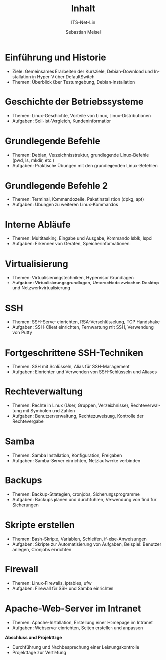 :LaTeX_PROPERTIES:
#+LANGUAGE: de
#+OPTIONS: d:nil todo:nil pri:nil tags:nil
#+OPTIONS: H:4
#+LaTeX_CLASS: orgstandard
#+LaTeX_CMD: xelatex
:END:

:REVEAL_PROPERTIES:
#+REVEAL_ROOT: https://cdn.jsdelivr.net/npm/reveal.js
#+REVEAL_REVEAL_JS_VERSION: 4
#+REVEAL_THEME: league
#+REVEAL_EXTRA_CSS: ./mystyle.css
#+REVEAL_HLEVEL: 2
#+OPTIONS: timestamp:nil toc:nil num:nil
:END:

#+COLUMNS: %50ITEM %Theorie{+} %Praxis{+} %Optional:

#+TITLE: Inhalt
#+SUBTITLE: ITS-Net-Lin
#+AUTHOR: Sebastian Meisel


* Einführung und Historie 
:PROPERTIES:
:Theorie: 2
:Praxis: 2
:Optional: nil
:END:
  - Ziele: Gemeinsames Erarbeiten der Kursziele, Debian-Download und Installation in Hyper-V über DefaultSwitch
  - Themen: Überblick über Testumgebung, Debian-Installation
    
* Geschichte der Betriebssysteme
:PROPERTIES:
:Theorie: 2
:Praxis: 4
:Optional: nil
:END:
  - Themen: Linux-Geschichte, Vorteile von Linux, Linux-Distributionen
  - Aufgaben: Soll-Ist-Vergleich, Kundeninformation

* Grundlegende Befehle
:PROPERTIES:
:Theorie: 4
:Praxis: 4
:Optional: nil
:END:
  - Themen: Debian, Verzeichnisstruktur, grundlegende Linux-Befehle (pwd, ls, mkdir, etc.)
  - Aufgaben: Praktische Übungen mit den grundlegenden Linux-Befehlen

* Grundlegende Befehle 2
:PROPERTIES:
:Theorie: 4
:Praxis: 4
:Optional: nil
:END:
  - Themen: Terminal, Kommandozeile, Paketinstallation (dpkg, apt)
  - Aufgaben: Übungen zu weiteren Linux-Kommandos

* Interne Abläufe
:PROPERTIES:
:Theorie: 2
:Praxis: 2
:Optional: nil
:END:
  - Themen: Multitasking, Eingabe und Ausgabe, Kommando lsblk, lspci
  - Aufgaben: Erkennen von Geräten, Speicherinformationen

* Virtualisierung
:PROPERTIES:
:Theorie: 4
:Praxis: 4
:Optional: t
:END: 
  - Themen: Virtualisierungstechniken, Hypervisor Grundlagen
  - Aufgaben: Virtualisierungsgrundlagen, Unterschiede zwischen Desktop- und Netzwerkvirtualisierung

* SSH
:PROPERTIES:
:Theorie: 10
:Praxis: 10
:Optional: t
:END: 
  - Themen: SSH-Server einrichten, RSA-Verschlüsselung, TCP Handshake
  - Aufgaben: SSH-Client einrichten, Fernwartung mit SSH, Verwendung von Putty

* Fortgeschrittene SSH-Techniken
:PROPERTIES:
:Theorie: 4
:Praxis: 4
:Optional: nil
:END:
  - Themen: SSH mit Schlüsseln, Alias für SSH-Management
  - Aufgaben: Einrichten und Verwenden von SSH-Schlüsseln und Aliases

* Rechteverwaltung
:PROPERTIES:
:Theorie: 6
:Praxis: 6
:END:
  - Themen: Rechte in Linux (User, Gruppen, Verzeichnisse), Rechteverwaltung mit Symbolen und Zahlen
  - Aufgaben: Benutzerverwaltung, Rechtezuweisung, Kontrolle der Rechtevergabe

* Samba
:PROPERTIES:
:Theorie: 6
:Praxis: 6
:END:
  - Themen: Samba Installation, Konfiguration, Freigaben
  - Aufgaben: Samba-Server einrichten, Netzlaufwerke verbinden

* Backups
:PROPERTIES:
:Theorie: 6
:Praxis: 6
:Optional: nil
:END:
  - Themen: Backup-Strategien, cronjobs, Sicherungsprogramme
  - Aufgaben: Backups planen und durchführen, Verwendung von find für Sicherungen

* Skripte erstellen
:PROPERTIES:
:Theorie: 8
:Praxis: 8
:Optional: t
:END: 
  - Themen: Bash-Skripte, Variablen, Schleifen, if-else-Anweisungen
  - Aufgaben: Skripte zur Automatisierung von Aufgaben, Beispiel: Benutzer anlegen, Cronjobs einrichten

* Firewall
:PROPERTIES:
:Theorie: 2
:Praxis: 2
:Optional: nil
:END:
  - Themen: Linux-Firewalls, iptables, ufw
  - Aufgaben: Firewall für SSH und Samba einrichten

* Apache-Web-Server im Intranet
:PROPERTIES:
:Theorie: 2
:Praxis: 2
:Optional: t
:END:
  
  - Themen: Apache-Installation, Erstellung einer Homepage im Intranet
  - Aufgaben: Webserver einrichten, Seiten erstellen und anpassen

**Abschluss und Projekttage**
  - Durchführung und Nachbesprechung einer Leistungskontrolle
  - Projekttage zur Vertiefung

